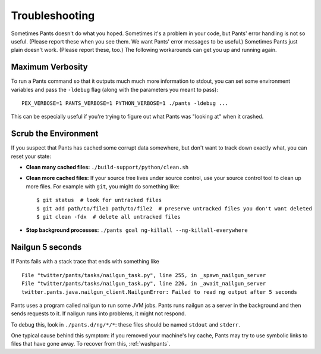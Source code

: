 ###############
Troubleshooting
###############

Sometimes Pants doesn't do what you hoped. Sometimes it's a problem in your
code, but Pants' error handling is not so useful. (Please report these when
you see them. We want Pants' error messages to be useful.) Sometimes Pants
just plain doesn't work. (Please report these, too.) The following workarounds
can get you up and running again.

.. _verbosity:

*****************
Maximum Verbosity
*****************

To run a Pants command so that it outputs much much more information to stdout,
you can set some environment variables and pass the ``-ldebug`` flag (along
with the parameters you meant to pass)::

    PEX_VERBOSE=1 PANTS_VERBOSE=1 PYTHON_VERBOSE=1 ./pants -ldebug ...

This can be especially useful if you're trying to figure out what Pants
was "looking at" when it crashed.

.. _washpants:

*********************
Scrub the Environment
*********************

If you suspect that Pants has cached some corrupt data somewhere, but don't
want to track down exactly what, you can reset your state:

* **Clean many cached files:** ``./build-support/python/clean.sh``
* **Clean more cached files:** If your source tree lives under source control,
  use your source control tool to clean up more files.
  For example with ``git``, you might do something like::
    $ git status  # look for untracked files
    $ git add path/to/file1 path/to/file2  # preserve untracked files you don't want deleted
    $ git clean -fdx  # delete all untracked files
* **Stop background processes:**
  ``./pants goal ng-killall --ng-killall-everywhere``

*****************
Nailgun 5 seconds
*****************

If Pants fails with a stack trace that ends with something like ::

    File "twitter/pants/tasks/nailgun_task.py", line 255, in _spawn_nailgun_server
    File "twitter/pants/tasks/nailgun_task.py", line 226, in _await_nailgun_server
    twitter.pants.java.nailgun_client.NailgunError: Failed to read ng output after 5 seconds

Pants uses a program called nailgun to run some JVM jobs. Pants runs
nailgun as a server in the background and then sends requests to it. If
nailgun runs into problems, it might not respond.

To debug this, look in ``./pants.d/ng/*/*``: these files should be named
``stdout`` and ``stderr``.

One typical cause behind this symptom: if you removed your machine's Ivy cache,
Pants may try to use symbolic links to files that have gone away.
To recover from this, :ref:`washpants`.


